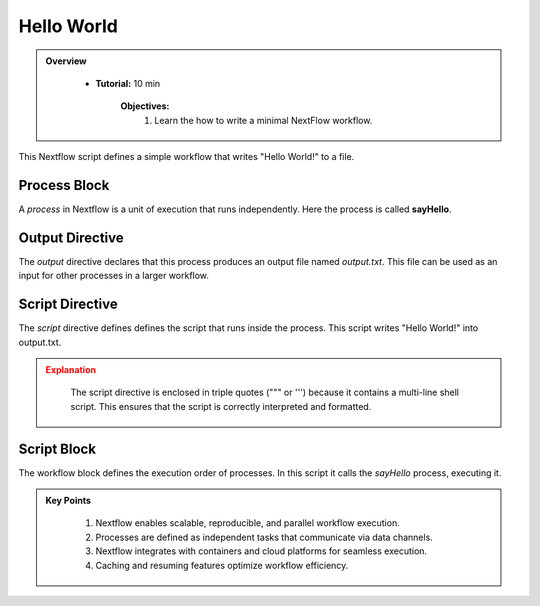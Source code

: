 Hello World
------------------

.. admonition:: Overview
   :class: Overview

    * **Tutorial:** 10 min

        **Objectives:**
            #. Learn the how to write a minimal NextFlow workflow.


This Nextflow script defines a simple workflow that writes "Hello World!" to a file.

.. code-block:: nextflow
    :linenos:

    #!/usr/bin/env nextflow


    process sayHello {

        output:
            path 'output.txt'

        script:
        """
        echo 'Hello World!' > output.txt
        """
    }

    workflow {
        sayHello()
    }


Process Block
^^^^^^^^^^^^^^^^^^^^

A `process` in Nextflow is a unit of execution that runs independently. Here the process is 
called **sayHello**.

Output Directive
^^^^^^^^^^^^^^^^^^^^

The `output` directive declares that this process produces an output file named `output.txt`.
This file can be used as an input for other processes in a larger workflow.

Script Directive
^^^^^^^^^^^^^^^^^^^^

The `script` directive defines defines the script that runs inside the process. This script writes 
"Hello World!" into output.txt. 

.. admonition:: Explanation
   :class: attention

    The script directive is enclosed in triple quotes (""" or ''') because it contains a multi-line 
    shell script. This ensures that the script is correctly interpreted and formatted.


Script Block
^^^^^^^^^^^^^^^^^^^^

The workflow block defines the execution order of processes. In this script it calls the `sayHello` 
process, executing it.

.. admonition:: Key Points
   :class: hint

    #. Nextflow enables scalable, reproducible, and parallel workflow execution.
    #. Processes are defined as independent tasks that communicate via data channels.
    #. Nextflow integrates with containers and cloud platforms for seamless execution.
    #. Caching and resuming features optimize workflow efficiency.

